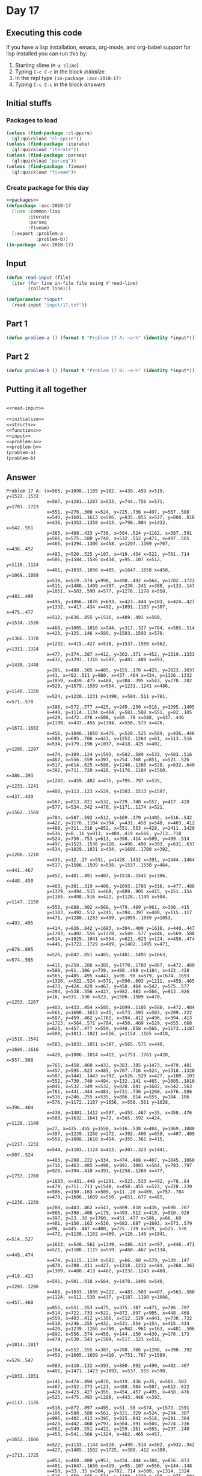 #+STARTUP: indent contents
#+OPTIONS: num:nil toc:nil
* Day 17
** Executing this code
If you have a lisp installation, emacs, org-mode, and org-babel
support for lisp installed you can run this by:
1. Starting slime (=M-x slime=)
2. Typing =C-c C-c= in the block [[initialize][initialize]].
3. In the repl type =(in-package :aoc-2018-17)=
4. Typing =C-c C-c= in the block [[answers][answers]]
** Initial stuffs
*** Packages to load
#+NAME: packages
#+BEGIN_SRC lisp :results silent
  (unless (find-package :cl-ppcre)
    (ql:quickload "cl-ppcre"))
  (unless (find-package :iterate)
    (ql:quickload "iterate"))
  (unless (find-package :parseq)
    (ql:quickload "parseq"))
  (unless (find-package :fiveam)
    (ql:quickload "fiveam"))
#+END_SRC
*** Create package for this day
#+NAME: initialize
#+BEGIN_SRC lisp :noweb yes :results silent
  <<packages>>
  (defpackage :aoc-2018-17
    (:use :common-lisp
          :iterate
          :parseq
          :fiveam)
    (:export :problem-a
             :problem-b))
  (in-package :aoc-2018-17)
#+END_SRC
** Input
#+NAME: read-input
#+BEGIN_SRC lisp :results silent
  (defun read-input (file)
    (iter (for line in-file file using #'read-line)
          (collect line)))
#+END_SRC
#+NAME: input
#+BEGIN_SRC lisp :noweb yes :results silent
  (defparameter *input*
    (read-input "input/17.txt"))
#+END_SRC
** Part 1
#+NAME: problem-a
#+BEGIN_SRC lisp :noweb yes :results silent
  (defun problem-a () (format t "Problem 17 A: ~a~%" (identity *input*)))
#+END_SRC
** Part 2
#+NAME: problem-b
#+BEGIN_SRC lisp :noweb yes :results silent
  (defun problem-b () (format t "Problem 17 B: ~a~%" (identity *input*)))
#+END_SRC
** Putting it all together
#+NAME: structs
#+BEGIN_SRC lisp :noweb yes :results silent

#+END_SRC
#+NAME: functions
#+BEGIN_SRC lisp :noweb yes :results silent
  <<read-input>>
#+END_SRC
#+NAME: answers
#+BEGIN_SRC lisp :results output :exports both :noweb yes :tangle 2018.17.lisp
  <<initialize>>
  <<structs>>
  <<functions>>
  <<input>>
  <<problem-a>>
  <<problem-b>>
  (problem-a)
  (problem-b)
#+END_SRC
** Answer
#+RESULTS: answers
#+begin_example
Problem 17 A: (x=565, y=1098..1105 y=102, x=439..459 x=519, y=1522..1532
               x=507, y=1281..1287 x=533, y=744..756 x=571, y=1703..1723
               x=551, y=276..300 x=524, y=725..736 x=497, y=567..580
               x=540, y=1601..1613 x=506, y=835..855 x=527, y=808..818
               x=436, y=1353..1358 x=413, y=798..804 y=1432, x=542..551
               y=385, x=408..433 y=736, x=504..524 y=1162, x=587..591
               y=506, x=575..580 y=740, x=532..552 y=471, x=497..505
               x=465, y=1294..1306 x=458, y=1297..1309 y=707, x=436..452
               x=493, y=520..525 y=107, x=419..434 x=522, y=701..714
               x=506, y=1584..1586 x=434, y=95..107 x=512, y=1110..1124
               x=481, y=1033..1036 x=485, y=1647..1650 x=450, y=1069..1089
               y=538, x=519..574 y=998, x=490..492 x=564, y=1702..1723
               x=511, y=1486..1499 x=397, y=230..241 x=388, y=133..147
               y=1051, x=583..590 x=577, y=1276..1278 x=558, y=482..490
               x=495, y=1066..1076 y=693, x=423..444 y=103, x=424..427
               y=1332, x=417..434 x=492, y=1091..1103 y=387, x=475..477
               x=512, y=836..855 y=1526, x=489..491 x=560, y=1534..1538
               x=468, y=1005..1010 x=544, y=317..327 y=764, x=505..514
               x=423, y=125..146 x=589, y=1583..1593 x=570, y=1366..1370
               y=1232, x=415..427 x=516, y=1537..1550 x=562, y=1311..1324
               x=477, y=374..387 x=412, y=363..371 x=452, y=1319..1333
               x=432, y=1297..1318 x=502, y=487..489 x=493, y=1438..1448
               y=395, x=488..505 x=405, y=155..178 x=425, y=1023..1037
               y=41, x=492..511 y=980, x=437..464 x=434, y=1326..1332
               y=1059, x=459..475 x=488, y=384..395 x=543, y=270..282
               x=529, y=1579..1589 x=554, y=1231..1241 x=486, y=1146..1150
               x=524, y=1220..1231 y=1499, x=504..511 y=781, x=571..578
               y=398, x=572..577 x=425, y=249..250 x=516, y=1395..1405
               x=449, y=1114..1134 x=484, y=581..588 x=551, y=82..105
               y=429, x=473..476 x=508, y=69..79 x=588, y=437..446
               y=1190, x=437..456 y=1304, x=550..573 x=426, y=1672..1682
               x=456, y=1046..1050 x=475, y=520..525 x=569, y=436..446
               x=500, y=695..706 x=443, y=1252..1264 y=61, x=513..516
               x=534, y=179..196 y=1037, x=418..425 x=402, y=1286..1297
               x=474, y=109..124 y=1593, x=582..589 x=533, y=503..516
               y=462, x=556..559 x=397, y=754..768 y=851, x=521..526
               x=517, y=614..625 x=586, y=1246..1260 x=528, y=632..640
               x=392, y=711..720 x=428, y=1176..1184 y=1560, x=386..393
               y=1243, x=459..482 x=475, y=795..797 x=535, y=1231..1241
               x=488, y=113..123 x=529, y=1503..1513 y=1597, x=437..439
               x=567, y=813..821 x=532, y=729..740 x=557, y=417..428
               y=577, x=534..542 x=470, y=1171..1174 x=521, y=1562..1569
               y=784, x=587..592 x=512, y=169..179 y=1405, x=516..542
               x=422, y=1176..1184 x=394, y=431..458 y=548, x=403..412
               x=488, y=311..316 y=852, x=551..553 x=428, y=1411..1420
               x=536, y=8..16 y=813, x=404..419 x=566, y=713..718
               x=524, y=750..753 y=613, x=398..414 x=509, y=499..514
               x=497, y=1523..1536 y=120, x=496..498 x=393, y=631..637
               x=534, y=1029..1031 x=434, y=1696..1700 x=392, y=1208..1210
               x=435, y=12..27 x=551, y=1428..1432 x=391, y=1444..1464
               x=517, y=1506..1509 x=538, y=1537..1550 y=464, x=441..467
               y=452, x=481..491 x=407, y=1518..1541 y=1306, x=448..450
               x=463, y=301..319 x=400, y=1693..1703 y=316, x=477..488
               y=1379, x=494..515 x=468, y=889..905 x=415, y=151..154
               y=1165, x=498..516 x=422, y=1128..1149 x=504, y=1147..1150
               x=553, y=888..902 x=568, y=479..489 y=961, x=390..415
               y=1103, x=492..512 y=241, x=394..397 x=400, y=115..117
               x=471, y=1280..1283 x=459, y=1055..1059 y=1053, x=493..495
               x=414, y=826..842 y=1683, x=394..409 y=1616, x=440..447
               y=1743, x=402..556 y=1278, x=549..577 y=446, x=569..588
               x=514, y=1029..1041 x=554, y=621..623 y=124, x=456..474
               x=446, y=1722..1729 x=489, y=1482..1495 x=471, y=678..695
               x=526, y=842..851 x=465, y=1481..1495 y=1663, x=574..595
               x=411, y=258..286 x=385, y=1770..1780 y=867, x=472..480
               x=580, y=91..106 y=739, x=400..408 y=1184, x=422..428
               x=565, y=485..495 x=447, y=90..98 x=579, y=1674..1693
               y=1320, x=522..524 x=571, y=590..603 y=1211, x=459..465
               x=473, y=424..429 x=467, y=450..464 x=542, y=575..577
               x=394, y=538..556 x=427, y=982..983 x=566, y=913..926
               y=16, x=531..536 x=523, y=1506..1509 x=470, y=1253..1267
               y=483, x=433..454 x=585, y=1099..1105 y=588, x=472..484
               x=561, y=1600..1613 y=41, x=573..593 x=503, y=209..222
               x=587, y=459..462 y=1761, x=394..412 y=496, x=394..413
               y=1723, x=564..571 y=784, x=450..469 x=529, y=655..668
               y=623, x=457..477 x=559, y=848..858 x=566, y=1173..1187
               x=508, y=1011..1021 x=516, y=1154..1165 x=418, y=1518..1541
               x=583, y=1033..1051 x=397, y=565..575 x=440, y=1609..1616
               x=428, y=1006..1014 x=412, y=1751..1761 y=428, x=557..580
               y=765, x=458..460 x=433, y=383..385 y=1473, x=479..481
               x=457, y=595..623 x=485, y=707..716 x=524, y=1318..1320
               x=507, y=1441..1443 x=392, y=526..529 x=427, y=100..103
               x=552, y=730..740 x=494, y=132..141 x=465, y=1005..1010
               y=841, x=532..549 x=532, y=828..841 y=1682, x=542..563
               y=761, x=441..444 x=484, y=731..736 y=1260, x=576..586
               x=516, y=246..255 x=535, y=806..814 x=555, y=184..186
               x=576, y=1172..1187 y=1656, x=558..561 y=1028, x=396..404
               x=438, y=1401..1412 x=597, y=453..467 y=35, x=450..476
               x=588, y=1632..1641 y=72, x=565..592 x=424, y=1128..1149
               y=27, x=435..455 y=1550, x=516..538 x=484, y=1069..1080
               x=397, y=1239..1266 y=272, x=392..400 y=659, x=407..409
               x=550, y=1608..1610 x=454, y=355..361 x=415, y=1217..1232
               x=544, y=1103..1124 x=413, y=307..323 y=1441, x=507..524
               x=483, y=208..222 y=334, x=474..488 x=407, y=1045..1060
               y=716, x=463..485 x=498, y=991..1001 x=564, y=793..797
               y=920, x=394..410 x=391, y=1258..1268 x=477, y=1753..1760
               y=1603, x=431..448 y=1201, x=523..533 x=492, y=78..84
               x=479, y=711..713 y=1548, x=450..455 x=522, y=228..239
               x=506, y=150..163 x=509, y=11..20 x=469, y=757..784
               x=470, y=1606..1609 x=550, y=651..677 x=465, y=1236..1239
               y=288, x=443..462 x=547, y=809..818 x=436, y=698..707
               x=566, y=398..408 y=179, x=493..512 x=410, y=910..920
               x=397, y=23..38 y=1760, x=451..477 x=586, y=66..68
               x=481, y=150..163 x=530, y=683..687 y=1693, x=573..579
               y=98, x=445..447 x=408, y=725..739 x=519, y=525..538
               x=472, y=1138..1162 x=409, y=126..146 y=1041, x=514..527
               y=1613, x=540..561 y=1349, x=386..414 x=497, y=446..471
               x=521, y=1108..1115 x=559, y=460..462 y=1134, x=449..474
               x=474, y=1115..1134 x=582, y=66..68 x=579, y=139..147
               y=870, x=398..411 x=427, y=1218..1232 x=484, y=360..363
               y=1389, x=400..413 x=482, y=1232..1243 x=468, y=419..423
               x=591, y=901..918 x=564, y=1478..1496 x=540, y=1293..1296
               x=488, y=1033..1036 y=222, x=483..503 x=407, y=563..580
               y=1124, x=512..530 x=437, y=1187..1190 y=1666, x=457..460
               y=855, x=551..553 x=475, y=375..387 x=471, y=796..797
               x=514, y=722..733 x=522, y=872..897 y=905, x=448..468
               y=550, x=403..412 y=1366, x=512..529 x=441, y=730..732
               x=518, y=246..255 y=432, x=531..554 y=154, x=415..434
               x=420, y=1239..1266 x=390, y=942..961 y=163, x=481..506
               y=892, x=556..574 x=450, y=144..150 x=430, y=170..173
               x=479, y=530..543 y=1509, x=517..523 x=516, y=1014..1017
               y=184, x=552..555 x=387, y=780..786 y=1208, x=390..392
               x=459, y=1605..1609 x=410, y=751..767 y=1589, x=529..547
               x=583, y=110..132 x=393, y=880..892 y=490, x=402..407
               x=481, y=1471..1473 y=1093, x=537..555 x=590, y=1032..1051
               y=141, x=474..494 y=870, x=419..436 y=35, x=501..503
               x=467, y=352..373 y=123, x=488..504 x=507, y=612..622
               y=428, x=423..427 y=355, x=454..457 y=495, x=458..476
               y=525, x=475..493 y=1288, x=443..446 x=393, y=1117..1135
               x=518, y=872..897 x=495, y=51..58 x=574, y=1573..1591
               y=106, x=580..588 x=561, y=321..329 x=524, y=294..307
               y=996, x=402..413 x=395, y=825..842 x=518, y=291..304
               y=423, x=442..468 y=797, x=564..591 x=504, y=724..736
               x=562, y=549..551 x=422, y=259..261 x=565, y=237..240
               y=453, x=541..566 y=1324, x=462..465 x=457, y=1652..1666
               x=522, y=1133..1144 x=528, y=499..514 x=562, y=932..942
               x=427, y=1485..1502 y=1725, x=389..412 x=389, y=1713..1725
               y=853, x=469..480 y=957, x=434..444 x=388, y=856..873
               x=481, y=1647..1650 x=419, y=95..107 x=556, y=144..148
               x=450, y=33..35 x=504, y=702..714 x=500, y=1314..1324
               x=516, y=659..665 x=574, y=1198..1220 x=498, y=975..984
               y=556, x=578..585 x=537, y=1065..1093 y=307, x=507..524
               x=572, y=331..338 x=386, y=1330..1349 x=434, y=272..298
               y=234, x=483..489 x=515, y=868..894 x=529, y=144..148
               x=445, y=170..173 x=483, y=250..271 y=1536, x=479..497
               x=536, y=1463..1466 x=479, y=1486..1490 x=492, y=184..198
               x=422, y=1396..1407 x=593, y=15..41 y=1033, x=481..488
               x=402, y=234..253 x=470, y=300..319 x=498, y=1154..1165
               y=1036, x=481..488 y=1512, x=567..582 x=544, y=1459..1471
               x=568, y=315..337 y=18, x=409..432 y=1572, x=427..529
               x=552, y=184..186 x=467, y=1236..1239 x=488, y=1562..1569
               y=756, x=517..533 x=494, y=1180..1183 x=516, y=55..61
               x=476, y=485..495 x=407, y=490..493 x=499, y=1605..1616
               y=1502, x=412..427 y=1703, x=400..548 y=516, x=533..553
               x=533, y=1712..1722 x=592, y=62..72 y=1326, x=462..465
               y=1105, x=565..585 x=397, y=1067..1094 x=574, y=75..91
               x=534, y=575..577 x=578, y=275..300 x=459, y=83..102
               x=487, y=547..549 x=522, y=544..552 x=578, y=763..781
               x=385, y=355..360 y=196, x=532..534 x=579, y=1379..1387
               x=569, y=643..648 y=294, x=559..563 y=1443, x=507..524
               y=268, x=554..556 y=164, x=522..528 x=386, y=1046..1060
               y=255, x=516..518 x=510, y=91..105 x=537, y=826..836
               y=950, x=529..539 x=391, y=96..99 x=501, y=615..625
               x=507, y=249..260 x=414, y=1053..1074 x=554, y=528..533
               x=489, y=531..543 x=545, y=894..896 y=180, x=451..467
               y=1382, x=494..515 x=400, y=724..739 y=1609, x=459..470
               y=1610, x=550..555 y=298, x=420..434 x=489, y=234..236
               y=338, x=572..587 y=708, x=512..515 y=443, x=513..518
               x=592, y=1544..1562 x=540, y=509..513 y=1471, x=587..589
               x=532, y=1478..1491 x=443, y=1283..1288 x=458, y=525..528
               y=1060, x=511..536 x=587, y=1400..1402 y=1210, x=515..541
               x=480, y=847..853 y=20, x=491..509 x=488, y=1012..1021
               x=442, y=1475..1491 x=427, y=1273..1291 y=711, x=477..479
               x=580, y=418..428 y=1333, x=452..472 x=547, y=462..474
               x=488, y=324..334 x=563, y=694..698 y=465, x=428..430
               x=419, y=868..870 y=786, x=387..403 x=507, y=293..307
               y=1466, x=529..536 y=841, x=449..458 y=549, x=478..487
               x=559, y=446..448 x=459, y=994..1015 y=1591, x=493..519
               x=511, y=30..41 x=534, y=1439..1448 x=408, y=382..385
               x=565, y=1201..1213 y=1100, x=409..429 x=530, y=1111..1124
               x=429, y=1673..1682 x=418, y=538..556 x=540, y=676..690
               x=551, y=1197..1220 x=441, y=1298..1309 x=461, y=526..528
               x=491, y=435..452 x=587, y=331..338 x=455, y=12..27
               y=286, x=405..411 x=565, y=63..72 x=390, y=586..588
               y=405, x=551..555 x=444, y=311..326 x=504, y=564..572
               y=1407, x=417..422 x=475, y=1486..1490 x=582, y=382..409
               x=546, y=970..996 x=558, y=1029..1031 y=412, x=513..532
               y=371, x=412..423 x=494, y=1738..1740 x=387, y=632..637
               x=489, y=694..706 x=542, y=1427..1432 y=983, x=427..432
               y=1494, x=521..541 y=970, x=480..507 y=250, x=425..453
               y=1429, x=505..523 x=481, y=436..452 y=1318, x=428..432
               x=450, y=1542..1548 y=30, x=579..586 x=492, y=989..998
               y=58, x=483..495 x=462, y=381..400 y=942, x=558..562
               x=516, y=461..474 x=502, y=1048..1059 y=250, x=576..590
               x=459, y=1198..1211 x=400, y=1159..1187 y=1132, x=400..402
               y=343, x=448..456 y=1280, x=468..471 x=391, y=1068..1094
               x=416, y=587..588 y=490, x=554..558 x=431, y=924..930
               y=1014, x=428..432 y=363, x=478..484 x=430, y=632..638
               y=1740, x=494..548 x=538, y=315..324 y=799, x=493..545
               x=422, y=70..90 x=551, y=1624..1638 x=393, y=134..147
               y=657, x=425..435 x=544, y=1442..1455 x=533, y=806..814
               x=573, y=879..881 x=523, y=1162..1164 y=239, x=455..522
               x=587, y=1749..1763 y=1261, x=451..453 x=458, y=816..841
               y=588, x=390..416 x=465, y=1324..1326 x=411, y=798..804
               x=423, y=683..693 y=580, x=388..407 x=512, y=1253..1267
               x=586, y=901..918 x=469, y=630..646 x=552, y=549..551
               x=442, y=1074..1078 y=489, x=502..520 x=504, y=1521..1532
               x=512, y=1503..1513 x=566, y=443..453 x=518, y=1333..1344
               x=475, y=804..813 x=556, y=1733..1743 y=1018, x=423..438
               y=560, x=495..513 y=1074, x=565..590 y=68, x=582..586
               y=1078, x=442..444 y=1572, x=538..555 x=512, y=1355..1366
               y=1039, x=475..500 x=402, y=1122..1132 y=1031, x=534..558
               x=448, y=1588..1603 x=458, y=762..765 y=66, x=444..462
               x=524, y=399..406 x=483, y=1049..1059 x=451, y=158..180
               x=394, y=910..920 x=408, y=97..99 x=522, y=502..509
               y=1631, x=447..534 y=1306, x=412..422 x=412, y=1291..1306
               y=626, x=522..528 y=1491, x=532..535 y=373, x=444..467
               x=402, y=490..493 y=1448, x=493..534 x=552, y=694..698
               x=573, y=1332..1349 x=439, y=83..102 x=452, y=1513..1524
               y=1267, x=470..512 y=99, x=391..408 x=394, y=1681..1683
               y=1389, x=486..521 x=487, y=805..813 y=400, x=455..462
               y=1286, x=458..477 x=543, y=763..775 y=894, x=489..515
               y=768, x=394..397 x=576, y=1247..1260 x=536, y=1163..1164
               x=503, y=1605..1616 x=459, y=1232..1243 y=965, x=513..583
               x=595, y=1243..1271 x=423, y=996..1018 x=400, y=1381..1389
               y=448, x=548..559 y=775, x=540..543 y=687, x=530..532
               x=389, y=307..323 x=441, y=743..761 x=503, y=1216..1227
               x=591, y=1149..1162 y=1729, x=433..446 x=591, y=459..462
               x=565, y=83..105 x=554, y=482..490 x=498, y=111..120
               y=556, x=517..537 x=394, y=229..241 y=1239, x=465..467
               y=1187, x=566..576 x=480, y=1047..1050 x=403, y=548..550
               x=565, y=1401..1402 y=1183, x=494..500 y=1059, x=483..502
               x=534, y=268..277 y=815, x=426..439 x=595, y=382..409
               x=567, y=1486..1512 x=529, y=1463..1466 x=558, y=932..942
               x=422, y=1292..1306 y=1495, x=465..489 x=404, y=793..813
               x=513, y=55..61 y=1704, x=553..561 x=447, y=1609..1616
               x=422, y=431..458 x=512, y=1092..1103 x=533, y=766..779
               x=479, y=1470..1473 x=434, y=953..957 y=1046, x=562..564
               y=668, x=504..529 y=55, x=513..516 x=500, y=1644..1670
               y=698, x=552..563 x=522, y=615..626 y=230, x=555..558
               x=578, y=555..556 x=501, y=27..35 y=300, x=551..578
               y=1541, x=554..580 y=1124, x=533..544 x=548, y=1693..1703
               x=514, y=746..764 y=892, x=393..399 x=512, y=699..708
               y=565, x=397..399 y=1358, x=433..436 x=389, y=1286..1297
               y=474, x=516..547 x=531, y=315..324 x=445, y=260..261
               x=548, y=446..448 x=482, y=651..667 y=90, x=394..422
               x=455, y=380..400 y=1517, x=468..479 y=873, x=388..394
               x=550, y=1295..1304 x=576, y=239..250 y=117, x=387..400
               y=1283, x=443..446 x=438, y=995..1018 x=513, y=541..560
               x=402, y=381..405 y=1635, x=447..534 x=445, y=90..98
               x=493, y=1046..1053 x=398, y=355..360 x=511, y=612..622
               x=522, y=815..831 x=453, y=1250..1261 y=926, x=526..566
               x=494, y=1379..1382 x=387, y=115..117 x=432, y=1006..1014
               y=240, x=558..565 y=515, x=486..496 x=398, y=609..613
               x=547, y=1580..1589 x=518, y=399..406 y=319, x=463..470
               y=173, x=430..445 y=277, x=534..537 x=565, y=1380..1387
               x=394, y=1752..1761 x=471, y=339..367 x=455, y=1543..1548
               y=644, x=517..534 y=1584, x=506..513 y=665, x=510..516
               x=394, y=71..90 x=493, y=168..179 x=431, y=1588..1603
               x=539, y=934..950 x=403, y=1580..1605 x=554, y=1139..1147
               y=236, x=483..489 x=524, y=248..260 y=1677, x=554..557
               x=396, y=1024..1028 y=1089, x=433..450 x=521, y=1480..1494
               y=1008, x=537..542 x=583, y=832..846 x=448, y=1295..1306
               x=581, y=833..846 x=451, y=1475..1491 x=545, y=344..359
               y=323, x=389..413 x=551, y=852..855 x=410, y=701..709
               x=572, y=374..398 y=1266, x=397..420 x=511, y=1314..1323
               x=406, y=1580..1605 x=461, y=1696..1700 x=574, y=524..538
               x=521, y=841..851 y=84, x=465..492 x=385, y=1590..1604
               y=405, x=392..402 x=419, y=1497..1499 y=393, x=436..443
               x=553, y=1477..1496 y=1420, x=425..428 x=393, y=1258..1268
               y=1532, x=504..519 y=718, x=564..566 x=400, y=23..38
               y=1001, x=482..498 y=797, x=471..475 x=559, y=292..294
               x=394, y=755..768 x=564, y=713..718 x=498, y=1015..1017
               y=408, x=546..566 x=425, y=1411..1420 x=523, y=632..640
               x=567, y=528..533 x=532, y=179..196 y=175, x=499..503
               x=415, y=943..961 x=476, y=1216..1227 x=580, y=1521..1541
               x=465, y=1199..1211 x=468, y=1515..1517 x=511, y=1050..1060
               x=559, y=349..355 y=869, x=556..558 x=529, y=1355..1366
               x=528, y=615..626 x=444, y=48..66 y=603, x=517..537
               y=543, x=479..489 y=580, x=497..517 y=1306, x=465..523
               x=469, y=1198..1208 x=442, y=419..423 x=463, y=143..150
               y=1150, x=486..504 y=370, x=502..539 y=64, x=501..523
               y=804, x=411..413 y=640, x=523..528 x=391, y=1381..1386
               x=531, y=334..346 y=946, x=548..568 y=292, x=559..563
               x=421, y=1497..1499 x=558, y=238..240 x=518, y=438..443
               x=526, y=1174..1188 x=412, y=548..550 x=577, y=139..147
               x=502, y=1015..1017 y=872, x=556..558 x=418, y=1024..1037
               x=555, y=1065..1093 y=376, x=555..567 x=555, y=371..376
               y=1670, x=500..513 y=918, x=586..591 y=304, x=516..518
               x=531, y=9..16 x=563, y=1201..1213 x=446, y=1283..1288
               x=515, y=1379..1382 y=767, x=410..419 y=139, x=577..579
               y=1115, x=518..521 x=437, y=1594..1597 x=573, y=15..41
               x=412, y=1054..1074 x=443, y=388..393 x=504, y=654..668
               x=425, y=655..657 y=1213, x=385..405 x=547, y=484..495
               x=412, y=1714..1725 y=1569, x=488..521 x=536, y=1049..1060
               x=588, y=91..106 x=432, y=981..983 x=468, y=1280..1283
               x=491, y=1643..1663 x=553, y=381..391 x=405, y=1198..1213
               x=571, y=135..163 x=532, y=683..687 x=490, y=340..367
               x=424, y=100..103 y=1227, x=476..503 x=454, y=467..483
               x=491, y=10..20 y=1499, x=419..421 x=553, y=1693..1704
               x=517, y=591..603 y=713, x=477..479 y=984, x=498..522
               y=150, x=450..463 x=542, y=509..513 x=477, y=310..316
               y=1387, x=565..579 x=519, y=1579..1591 x=489, y=1526..1528
               x=403, y=779..786 x=563, y=292..294 y=367, x=471..490
               x=447, y=1631..1635 y=1490, x=475..479 y=1588, x=566..568
               y=1524, x=443..452 y=1608, x=550..555 x=483, y=1174..1188
               x=460, y=645..670 x=413, y=990..996 x=574, y=1705..1724
               x=426, y=792..815 y=1050, x=456..480 x=505, y=1711..1722
               x=539, y=358..370 x=558, y=207..230 x=407, y=651..659
               y=623, x=554..568 x=453, y=866..870 y=147, x=577..579
               x=535, y=888..902 y=894, x=545..547 x=540, y=763..775
               x=432, y=16..18 y=282, x=524..543 x=558, y=1644..1656
               x=465, y=77..84 x=510, y=1135..1147 x=432, y=595..599
               x=461, y=1589..1597 x=591, y=1243..1271 x=428, y=1298..1318
               x=586, y=28..30 x=414, y=1331..1349 x=518, y=1108..1115
               x=495, y=1046..1053 x=444, y=684..693 y=1464, x=385..391
               x=390, y=1591..1604 y=870, x=453..463 y=1402, x=565..587
               x=568, y=345..359 x=477, y=1276..1286 y=1208, x=469..489
               x=548, y=545..556 x=512, y=334..346 x=455, y=227..239
               x=487, y=1313..1324 x=516, y=291..304 x=533, y=1201..1206
               x=479, y=1516..1517 x=458, y=485..495 x=493, y=1579..1591
               y=1324, x=487..500 x=413, y=1382..1389 y=855, x=506..512
               x=460, y=762..765 y=528, x=554..567 x=556, y=888..892
               y=23, x=445..448 x=543, y=1558..1569 x=399, y=950..957
               y=836, x=537..542 x=455, y=1272..1291 y=391, x=532..553
               y=1538, x=560..565 x=561, y=1644..1656 x=462, y=283..288
               y=1264, x=443..459 x=555, y=1608..1610 y=1462, x=403..430
               y=324, x=531..538 y=683, x=530..532 x=554, y=419..432
               x=443, y=282..288 x=504, y=1485..1499 x=557, y=1675..1677
               x=456, y=110..124 x=594, y=814..821 x=523, y=1415..1429
               y=637, x=387..393 x=398, y=640..665 y=406, x=518..524
               y=361, x=454..457 x=590, y=478..489 x=482, y=992..1001
               x=400, y=795..815 x=547, y=867..877 y=709, x=410..420
               x=549, y=829..841 x=497, y=1333..1344 y=1486, x=475..479
               y=261, x=422..445 x=507, y=949..970 x=388, y=562..580
               y=360, x=385..398 y=203, x=434..442 x=542, y=1394..1405
               y=359, x=545..568 x=475, y=679..695 x=393, y=1541..1560
               x=404, y=594..599 x=551, y=403..405 x=547, y=1138..1147
               x=394, y=473..496 x=492, y=29..41 y=514, x=509..528
               x=503, y=27..35 x=565, y=1534..1538 x=386, y=1540..1560
               x=546, y=544..556 x=591, y=793..797 y=533, x=554..567
               x=538, y=1561..1572 y=1455, x=544..572 y=599, x=526..530
               y=670, x=438..460 x=474, y=325..334 x=572, y=1442..1455
               x=441, y=1419..1432 y=1017, x=498..502 x=402, y=989..996
               x=450, y=1295..1306 x=574, y=887..892 y=1174, x=445..470
               y=1650, x=481..485 x=590, y=1063..1074 y=1080, x=484..504
               x=463, y=867..870 y=1021, x=488..508 x=556, y=258..268
               x=526, y=767..777 x=486, y=629..646 y=1412, x=438..497
               x=405, y=259..286 x=537, y=592..603 y=132, x=583..593
               x=394, y=857..873 x=517, y=744..756 x=556, y=459..462
               x=487, y=651..667 y=1015, x=459..474 x=545, y=789..799
               x=522, y=154..164 y=1513, x=512..529 y=79, x=508..511
               y=198, x=469..492 x=417, y=1395..1407 x=469, y=847..853
               y=163, x=571..586 y=733, x=514..517 x=386, y=711..720
               x=523, y=52..64 x=567, y=866..877 y=337, x=553..568
               x=495, y=540..560 x=582, y=1584..1593 y=66, x=582..586
               x=522, y=677..690 y=1291, x=427..455 x=404, y=198..201
               y=881, x=573..591 y=346, x=512..531 y=326, x=444..455
               x=451, y=1250..1261 x=445, y=18..23 x=414, y=609..613
               x=444, y=1074..1078 x=557, y=798..818 x=554, y=1675..1677
               x=522, y=1318..1320 y=777, x=506..526 y=1569, x=543..545
               x=556, y=869..872 x=446, y=595..611 x=565, y=1770..1780
               y=815, x=386..400 x=476, y=32..35 x=585, y=554..556
               x=500, y=887..891 y=327, x=524..544 y=572, x=504..506
               x=583, y=1310..1324 x=445, y=1172..1174 x=483, y=52..58
               x=436, y=564..591 x=412, y=1484..1502 x=427, y=531..539
               y=552, x=522..529 y=529, x=392..411 x=522, y=750..753
               x=587, y=284..311 x=583, y=955..965 y=813, x=475..487
               y=467, x=581..597 x=463, y=706..716 x=529, y=934..950
               x=477, y=596..623 y=1210, x=390..392 x=545, y=1558..1569
               y=1594, x=437..439 x=404, y=950..957 y=1147, x=547..554
               y=137, x=537..561 y=509, x=514..522 y=930, x=431..453
               y=720, x=386..392 y=877, x=547..567 x=537, y=268..277
               x=478, y=1174..1182 x=561, y=117..137 x=561, y=172..189
               x=542, y=848..858 x=574, y=1654..1663 x=476, y=423..429
               x=580, y=502..506 y=957, x=399..404 x=500, y=1029..1039
               y=1188, x=483..526 x=548, y=935..946 x=573, y=970..996
               x=591, y=880..881 y=1528, x=489..491 x=537, y=547..556
               x=551, y=1647..1660 x=417, y=1325..1332 x=517, y=566..580
               x=575, y=501..506 x=568, y=620..623 x=562, y=1035..1046
               y=1268, x=391..393 y=1722, x=505..533 y=462, x=587..591
               y=509, x=540..542 x=554, y=259..268 y=1660, x=551..569
               x=489, y=868..894 x=444, y=952..957 y=1231, x=506..524
               x=535, y=1294..1296 y=1605, x=403..406 x=434, y=200..203
               x=438, y=644..670 x=448, y=888..905 y=753, x=522..524
               x=563, y=1669..1682 y=1546, x=530..532 x=590, y=239..250
               x=409, y=1091..1100 y=1135, x=393..410 x=437, y=977..980
               x=442, y=200..203 x=474, y=131..141 x=449, y=816..841
               x=462, y=1324..1326 y=458, x=394..422 x=399, y=565..575
               y=148, x=529..556 x=456, y=335..343 y=1780, x=385..565
               x=457, y=355..361 x=561, y=642..648 x=450, y=758..784
               x=587, y=778..784 x=403, y=1441..1462 x=520, y=487..489
               y=818, x=555..557 x=433, y=1721..1729 x=515, y=1199..1210
               x=392, y=260..272 y=599, x=404..432 y=409, x=582..595
               x=520, y=24..34 x=480, y=858..867 x=415, y=1624..1638
               x=386, y=795..815 y=638, x=430..435 x=533, y=1102..1124
               y=1074, x=412..414 x=506, y=564..572 x=570, y=1632..1641
               x=503, y=887..891 y=902, x=535..553 x=521, y=1376..1389
               y=1220, x=551..574 x=487, y=1589..1597 x=472, y=1319..1333
               y=1296, x=535..540 x=534, y=634..644 x=478, y=360..363
               y=591, x=436..456 x=390, y=1208..1210 x=489, y=1066..1076
               x=480, y=949..970 x=538, y=172..189 x=423, y=425..428
               x=474, y=995..1015 y=625, x=501..517 x=436, y=389..393
               y=611, x=443..446 x=489, y=1198..1208 x=566, y=1585..1588
               y=1076, x=489..495 x=528, y=1136..1147 x=506, y=768..777
               y=253, x=402..414 x=429, y=1091..1100 y=714, x=504..522
               y=706, x=489..500 x=523, y=1295..1306 x=558, y=869..872
               x=559, y=1748..1763 y=814, x=533..535 x=547, y=894..896
               x=456, y=564..591 x=548, y=1332..1349 y=1323, x=511..535
               x=511, y=69..79 x=455, y=311..326 x=517, y=1133..1144
               x=595, y=1654..1663 x=497, y=1400..1412 x=553, y=1365..1370
               x=411, y=527..529 x=587, y=1148..1162 x=444, y=743..761
               y=1060, x=386..407 x=472, y=581..588 y=622, x=507..511
               y=858, x=542..559 y=1187, x=397..400 y=1638, x=415..551
               x=428, y=456..465 x=568, y=1585..1588 y=528, x=458..461
               y=1149, x=422..424 x=451, y=1754..1760 y=271, x=483..492
               y=1591, x=559..574 x=569, y=1646..1660 x=571, y=763..781
               x=474, y=1175..1182 x=542, y=1670..1682 y=321, x=559..561
               x=504, y=1068..1080 y=667, x=482..487 x=478, y=547..549
               x=542, y=992..1008 x=402, y=1733..1743 x=565, y=1062..1074
               y=189, x=538..561 x=400, y=259..272 x=531, y=419..432
               y=105, x=490..510 y=1700, x=434..461 x=458, y=1276..1286
               y=1641, x=570..588 x=586, y=136..163 x=548, y=1738..1740
               y=842, x=395..414 y=1321, x=396..413 x=462, y=48..66
               x=435, y=655..657 x=524, y=271..282 x=491, y=1526..1528
               x=567, y=372..376 x=398, y=847..870 x=513, y=1643..1670
               x=409, y=651..659 x=515, y=699..708 x=500, y=1180..1183
               y=84, x=499..517 x=419, y=752..767 x=564, y=589..603
               x=492, y=250..271 x=555, y=403..405 x=526, y=913..926
               x=517, y=72..84 y=513, x=540..542 x=532, y=381..391
               x=419, y=793..813 x=420, y=272..298 x=579, y=28..30
               x=453, y=248..250 x=483, y=234..236 x=537, y=117..137
               y=1491, x=442..451 y=1616, x=499..503 y=1724, x=574..590
               x=411, y=848..870 y=1094, x=391..397 y=651, x=407..409
               x=513, y=401..412 y=1182, x=474..478 x=561, y=1693..1704
               x=546, y=398..408 y=646, x=469..486 x=517, y=546..556
               y=329, x=559..561 x=448, y=18..23 x=499, y=71..84
               x=505, y=746..764 x=593, y=109..132 y=539, x=427..454
               y=1497, x=419..421 y=1675, x=554..557 y=147, x=388..393
               y=1432, x=441..450 x=501, y=53..64 x=472, y=859..867
               x=410, y=1118..1135 y=1496, x=553..564 y=1344, x=497..518
               x=505, y=384..395 x=441, y=449..464 x=584, y=284..311
               y=100, x=424..427 y=38, x=397..400 x=404, y=1023..1028
               x=491, y=1280..1287 y=996, x=546..573 y=91, x=572..574
               x=415, y=641..665 x=529, y=1015..1017 x=529, y=1559..1572
               y=186, x=552..555 x=385, y=1198..1213 x=392, y=380..405
               y=1017, x=516..529 x=490, y=91..105 y=146, x=409..423
               x=409, y=17..18 x=541, y=444..453 y=821, x=567..594
               x=549, y=1277..1278 y=896, x=545..547 y=1144, x=517..522
               x=430, y=1441..1462 y=493, x=402..407 x=529, y=544..552
               x=589, y=1444..1471 y=1586, x=506..513 x=541, y=1198..1210
               x=582, y=1485..1512 y=1164, x=523..536 y=489, x=568..590
               x=411, y=155..178 x=530, y=1544..1546 x=502, y=357..370
               x=555, y=1560..1572 x=486, y=496..515 x=535, y=1313..1323
               y=1283, x=468..471 x=436, y=1421..1435 x=505, y=1415..1429
               y=891, x=500..503 x=590, y=1706..1724 x=528, y=155..164
               x=477, y=711..713 x=444, y=353..373 x=385, y=1445..1464
               x=526, y=589..599 x=503, y=166..175 x=400, y=1122..1132
               x=450, y=1419..1432 x=427, y=426..428 y=1162, x=447..472
               x=514, y=502..509 y=732, x=441..453 x=475, y=1028..1039
               x=486, y=1377..1389 x=475, y=1643..1663 y=1318, x=522..524
               x=517, y=635..644 x=524, y=318..327 x=513, y=437..443
               x=396, y=1313..1321 y=1471, x=523..544 x=506, y=1221..1231
               y=355, x=554..559 x=523, y=1460..1471 x=453, y=730..732
               x=401, y=197..201 y=897, x=518..522 y=495, x=547..565
               x=553, y=314..337 x=475, y=1056..1059 x=496, y=111..120
               x=467, y=159..180 x=433, y=1352..1358 x=454, y=531..539
               y=690, x=522..540 x=453, y=924..930 x=430, y=456..465
               x=413, y=473..496 y=178, x=405..411 x=448, y=334..343
               x=409, y=1682..1683 x=513, y=815..831 y=201, x=401..404
               x=550, y=765..779 y=1534, x=560..565 y=556, x=394..418
               x=423, y=362..371 x=537, y=992..1008 y=1647, x=481..485
               x=559, y=321..329 x=554, y=349..355 y=603, x=564..571
               y=1370, x=553..570 x=542, y=826..836 x=420, y=702..709
               x=490, y=989..998 x=443, y=596..611 x=499, y=166..175
               y=1763, x=559..587 y=1213, x=563..565 x=433, y=1070..1089
               x=399, y=879..892 y=34, x=520..526 y=1147, x=510..528
               x=526, y=24..34 x=439, y=792..815 y=1297, x=389..402
               x=581, y=454..467 x=435, y=633..638 y=260, x=507..524
               x=436, y=868..870 x=452, y=699..707 x=583, y=1543..1562
               x=434, y=152..154 x=469, y=184..198 y=1206, x=523..533
               x=464, y=977..980 y=1287, x=491..507 y=1241, x=535..554
               y=1562, x=583..592 y=736, x=466..484 y=1435, x=436..456
               y=105, x=551..565 x=524, y=1441..1443 x=530, y=589..599
               x=505, y=445..471 y=1682, x=426..429 y=831, x=513..522
               y=695, x=471..475 y=677, x=550..558 x=413, y=1312..1321
               y=1309, x=441..458 y=1349, x=548..573 x=510, y=659..665
               x=493, y=788..799 y=1386, x=386..391 x=397, y=1159..1187
               y=1597, x=461..487 x=504, y=114..123 y=551, x=552..562
               x=513, y=956..965 y=818, x=527..547 x=496, y=497..515
               y=648, x=561..569 x=537, y=32..60 x=568, y=934..946
               x=554, y=1522..1541 x=553, y=502..516 x=587, y=1444..1471
               x=527, y=1029..1041 y=556, x=546..548 x=456, y=1186..1190
               y=665, x=398..415 x=532, y=402..412 x=558, y=650..677
               x=572, y=75..91 y=1663, x=475..491 x=460, y=1652..1666
               x=443, y=1513..1524 y=1604, x=385..390 y=1271, x=591..595
               x=414, y=233..253 x=559, y=1572..1591 x=592, y=779..784
               x=517, y=722..733 x=439, y=1594..1597 x=532, y=1544..1546
               x=577, y=375..398 x=523, y=1201..1206 x=555, y=798..818
               x=447, y=1137..1162 x=433, y=467..483 x=564, y=1036..1046
               y=575, x=397..399 y=1541, x=407..418 x=541, y=1481..1494
               x=427, y=1559..1572 x=479, y=1524..1536 y=311, x=584..587
               x=553, y=852..855 x=513, y=1584..1586 x=522, y=974..984
               x=386, y=1382..1386 x=459, y=1253..1264 x=456, y=1422..1435
               y=779, x=533..550 x=466, y=730..736 x=535, y=1478..1491
               y=846, x=581..583 y=1324, x=562..583 x=573, y=1673..1693
               x=534, y=1631..1635 x=573, y=1295..1304 x=558, y=33..60
               y=1010, x=465..468 y=60, x=537..558 x=555, y=208..230)
Problem 17 B: (x=565, y=1098..1105 y=102, x=439..459 x=519, y=1522..1532
               x=507, y=1281..1287 x=533, y=744..756 x=571, y=1703..1723
               x=551, y=276..300 x=524, y=725..736 x=497, y=567..580
               x=540, y=1601..1613 x=506, y=835..855 x=527, y=808..818
               x=436, y=1353..1358 x=413, y=798..804 y=1432, x=542..551
               y=385, x=408..433 y=736, x=504..524 y=1162, x=587..591
               y=506, x=575..580 y=740, x=532..552 y=471, x=497..505
               x=465, y=1294..1306 x=458, y=1297..1309 y=707, x=436..452
               x=493, y=520..525 y=107, x=419..434 x=522, y=701..714
               x=506, y=1584..1586 x=434, y=95..107 x=512, y=1110..1124
               x=481, y=1033..1036 x=485, y=1647..1650 x=450, y=1069..1089
               y=538, x=519..574 y=998, x=490..492 x=564, y=1702..1723
               x=511, y=1486..1499 x=397, y=230..241 x=388, y=133..147
               y=1051, x=583..590 x=577, y=1276..1278 x=558, y=482..490
               x=495, y=1066..1076 y=693, x=423..444 y=103, x=424..427
               y=1332, x=417..434 x=492, y=1091..1103 y=387, x=475..477
               x=512, y=836..855 y=1526, x=489..491 x=560, y=1534..1538
               x=468, y=1005..1010 x=544, y=317..327 y=764, x=505..514
               x=423, y=125..146 x=589, y=1583..1593 x=570, y=1366..1370
               y=1232, x=415..427 x=516, y=1537..1550 x=562, y=1311..1324
               x=477, y=374..387 x=412, y=363..371 x=452, y=1319..1333
               x=432, y=1297..1318 x=502, y=487..489 x=493, y=1438..1448
               y=395, x=488..505 x=405, y=155..178 x=425, y=1023..1037
               y=41, x=492..511 y=980, x=437..464 x=434, y=1326..1332
               y=1059, x=459..475 x=488, y=384..395 x=543, y=270..282
               x=529, y=1579..1589 x=554, y=1231..1241 x=486, y=1146..1150
               x=524, y=1220..1231 y=1499, x=504..511 y=781, x=571..578
               y=398, x=572..577 x=425, y=249..250 x=516, y=1395..1405
               x=449, y=1114..1134 x=484, y=581..588 x=551, y=82..105
               y=429, x=473..476 x=508, y=69..79 x=588, y=437..446
               y=1190, x=437..456 y=1304, x=550..573 x=426, y=1672..1682
               x=456, y=1046..1050 x=475, y=520..525 x=569, y=436..446
               x=500, y=695..706 x=443, y=1252..1264 y=61, x=513..516
               x=534, y=179..196 y=1037, x=418..425 x=402, y=1286..1297
               x=474, y=109..124 y=1593, x=582..589 x=533, y=503..516
               y=462, x=556..559 x=397, y=754..768 y=851, x=521..526
               x=517, y=614..625 x=586, y=1246..1260 x=528, y=632..640
               x=392, y=711..720 x=428, y=1176..1184 y=1560, x=386..393
               y=1243, x=459..482 x=475, y=795..797 x=535, y=1231..1241
               x=488, y=113..123 x=529, y=1503..1513 y=1597, x=437..439
               x=567, y=813..821 x=532, y=729..740 x=557, y=417..428
               y=577, x=534..542 x=470, y=1171..1174 x=521, y=1562..1569
               y=784, x=587..592 x=512, y=169..179 y=1405, x=516..542
               x=422, y=1176..1184 x=394, y=431..458 y=548, x=403..412
               x=488, y=311..316 y=852, x=551..553 x=428, y=1411..1420
               x=536, y=8..16 y=813, x=404..419 x=566, y=713..718
               x=524, y=750..753 y=613, x=398..414 x=509, y=499..514
               x=497, y=1523..1536 y=120, x=496..498 x=393, y=631..637
               x=534, y=1029..1031 x=434, y=1696..1700 x=392, y=1208..1210
               x=435, y=12..27 x=551, y=1428..1432 x=391, y=1444..1464
               x=517, y=1506..1509 x=538, y=1537..1550 y=464, x=441..467
               y=452, x=481..491 x=407, y=1518..1541 y=1306, x=448..450
               x=463, y=301..319 x=400, y=1693..1703 y=316, x=477..488
               y=1379, x=494..515 x=468, y=889..905 x=415, y=151..154
               y=1165, x=498..516 x=422, y=1128..1149 x=504, y=1147..1150
               x=553, y=888..902 x=568, y=479..489 y=961, x=390..415
               y=1103, x=492..512 y=241, x=394..397 x=400, y=115..117
               x=471, y=1280..1283 x=459, y=1055..1059 y=1053, x=493..495
               x=414, y=826..842 y=1683, x=394..409 y=1616, x=440..447
               y=1743, x=402..556 y=1278, x=549..577 y=446, x=569..588
               x=514, y=1029..1041 x=554, y=621..623 y=124, x=456..474
               x=446, y=1722..1729 x=489, y=1482..1495 x=471, y=678..695
               x=526, y=842..851 x=465, y=1481..1495 y=1663, x=574..595
               x=411, y=258..286 x=385, y=1770..1780 y=867, x=472..480
               x=580, y=91..106 y=739, x=400..408 y=1184, x=422..428
               x=565, y=485..495 x=447, y=90..98 x=579, y=1674..1693
               y=1320, x=522..524 x=571, y=590..603 y=1211, x=459..465
               x=473, y=424..429 x=467, y=450..464 x=542, y=575..577
               x=394, y=538..556 x=427, y=982..983 x=566, y=913..926
               y=16, x=531..536 x=523, y=1506..1509 x=470, y=1253..1267
               y=483, x=433..454 x=585, y=1099..1105 y=588, x=472..484
               x=561, y=1600..1613 y=41, x=573..593 x=503, y=209..222
               x=587, y=459..462 y=1761, x=394..412 y=496, x=394..413
               y=1723, x=564..571 y=784, x=450..469 x=529, y=655..668
               y=623, x=457..477 x=559, y=848..858 x=566, y=1173..1187
               x=508, y=1011..1021 x=516, y=1154..1165 x=418, y=1518..1541
               x=583, y=1033..1051 x=397, y=565..575 x=440, y=1609..1616
               x=428, y=1006..1014 x=412, y=1751..1761 y=428, x=557..580
               y=765, x=458..460 x=433, y=383..385 y=1473, x=479..481
               x=457, y=595..623 x=485, y=707..716 x=524, y=1318..1320
               x=507, y=1441..1443 x=392, y=526..529 x=427, y=100..103
               x=552, y=730..740 x=494, y=132..141 x=465, y=1005..1010
               y=841, x=532..549 x=532, y=828..841 y=1682, x=542..563
               y=761, x=441..444 x=484, y=731..736 y=1260, x=576..586
               x=516, y=246..255 x=535, y=806..814 x=555, y=184..186
               x=576, y=1172..1187 y=1656, x=558..561 y=1028, x=396..404
               x=438, y=1401..1412 x=597, y=453..467 y=35, x=450..476
               x=588, y=1632..1641 y=72, x=565..592 x=424, y=1128..1149
               y=27, x=435..455 y=1550, x=516..538 x=484, y=1069..1080
               x=397, y=1239..1266 y=272, x=392..400 y=659, x=407..409
               x=550, y=1608..1610 x=454, y=355..361 x=415, y=1217..1232
               x=544, y=1103..1124 x=413, y=307..323 y=1441, x=507..524
               x=483, y=208..222 y=334, x=474..488 x=407, y=1045..1060
               y=716, x=463..485 x=498, y=991..1001 x=564, y=793..797
               y=920, x=394..410 x=391, y=1258..1268 x=477, y=1753..1760
               y=1603, x=431..448 y=1201, x=523..533 x=492, y=78..84
               x=479, y=711..713 y=1548, x=450..455 x=522, y=228..239
               x=506, y=150..163 x=509, y=11..20 x=469, y=757..784
               x=470, y=1606..1609 x=550, y=651..677 x=465, y=1236..1239
               y=288, x=443..462 x=547, y=809..818 x=436, y=698..707
               x=566, y=398..408 y=179, x=493..512 x=410, y=910..920
               x=397, y=23..38 y=1760, x=451..477 x=586, y=66..68
               x=481, y=150..163 x=530, y=683..687 y=1693, x=573..579
               y=98, x=445..447 x=408, y=725..739 x=519, y=525..538
               x=472, y=1138..1162 x=409, y=126..146 y=1041, x=514..527
               y=1613, x=540..561 y=1349, x=386..414 x=497, y=446..471
               x=521, y=1108..1115 x=559, y=460..462 y=1134, x=449..474
               x=474, y=1115..1134 x=582, y=66..68 x=579, y=139..147
               y=870, x=398..411 x=427, y=1218..1232 x=484, y=360..363
               y=1389, x=400..413 x=482, y=1232..1243 x=468, y=419..423
               x=591, y=901..918 x=564, y=1478..1496 x=540, y=1293..1296
               x=488, y=1033..1036 y=222, x=483..503 x=407, y=563..580
               y=1124, x=512..530 x=437, y=1187..1190 y=1666, x=457..460
               y=855, x=551..553 x=475, y=375..387 x=471, y=796..797
               x=514, y=722..733 x=522, y=872..897 y=905, x=448..468
               y=550, x=403..412 y=1366, x=512..529 x=441, y=730..732
               x=518, y=246..255 y=432, x=531..554 y=154, x=415..434
               x=420, y=1239..1266 x=390, y=942..961 y=163, x=481..506
               y=892, x=556..574 x=450, y=144..150 x=430, y=170..173
               x=479, y=530..543 y=1509, x=517..523 x=516, y=1014..1017
               y=184, x=552..555 x=387, y=780..786 y=1208, x=390..392
               x=459, y=1605..1609 x=410, y=751..767 y=1589, x=529..547
               x=583, y=110..132 x=393, y=880..892 y=490, x=402..407
               x=481, y=1471..1473 y=1093, x=537..555 x=590, y=1032..1051
               y=141, x=474..494 y=870, x=419..436 y=35, x=501..503
               x=467, y=352..373 y=123, x=488..504 x=507, y=612..622
               y=428, x=423..427 y=355, x=454..457 y=495, x=458..476
               y=525, x=475..493 y=1288, x=443..446 x=393, y=1117..1135
               x=518, y=872..897 x=495, y=51..58 x=574, y=1573..1591
               y=106, x=580..588 x=561, y=321..329 x=524, y=294..307
               y=996, x=402..413 x=395, y=825..842 x=518, y=291..304
               y=423, x=442..468 y=797, x=564..591 x=504, y=724..736
               x=562, y=549..551 x=422, y=259..261 x=565, y=237..240
               y=453, x=541..566 y=1324, x=462..465 x=457, y=1652..1666
               x=522, y=1133..1144 x=528, y=499..514 x=562, y=932..942
               x=427, y=1485..1502 y=1725, x=389..412 x=389, y=1713..1725
               y=853, x=469..480 y=957, x=434..444 x=388, y=856..873
               x=481, y=1647..1650 x=419, y=95..107 x=556, y=144..148
               x=450, y=33..35 x=504, y=702..714 x=500, y=1314..1324
               x=516, y=659..665 x=574, y=1198..1220 x=498, y=975..984
               y=556, x=578..585 x=537, y=1065..1093 y=307, x=507..524
               x=572, y=331..338 x=386, y=1330..1349 x=434, y=272..298
               y=234, x=483..489 x=515, y=868..894 x=529, y=144..148
               x=445, y=170..173 x=483, y=250..271 y=1536, x=479..497
               x=536, y=1463..1466 x=479, y=1486..1490 x=492, y=184..198
               x=422, y=1396..1407 x=593, y=15..41 y=1033, x=481..488
               x=402, y=234..253 x=470, y=300..319 x=498, y=1154..1165
               y=1036, x=481..488 y=1512, x=567..582 x=544, y=1459..1471
               x=568, y=315..337 y=18, x=409..432 y=1572, x=427..529
               x=552, y=184..186 x=467, y=1236..1239 x=488, y=1562..1569
               y=756, x=517..533 x=494, y=1180..1183 x=516, y=55..61
               x=476, y=485..495 x=407, y=490..493 x=499, y=1605..1616
               y=1502, x=412..427 y=1703, x=400..548 y=516, x=533..553
               x=533, y=1712..1722 x=592, y=62..72 y=1326, x=462..465
               y=1105, x=565..585 x=397, y=1067..1094 x=574, y=75..91
               x=534, y=575..577 x=578, y=275..300 x=459, y=83..102
               x=487, y=547..549 x=522, y=544..552 x=578, y=763..781
               x=385, y=355..360 y=196, x=532..534 x=579, y=1379..1387
               x=569, y=643..648 y=294, x=559..563 y=1443, x=507..524
               y=268, x=554..556 y=164, x=522..528 x=386, y=1046..1060
               y=255, x=516..518 x=510, y=91..105 x=537, y=826..836
               y=950, x=529..539 x=391, y=96..99 x=501, y=615..625
               x=507, y=249..260 x=414, y=1053..1074 x=554, y=528..533
               x=489, y=531..543 x=545, y=894..896 y=180, x=451..467
               y=1382, x=494..515 x=400, y=724..739 y=1609, x=459..470
               y=1610, x=550..555 y=298, x=420..434 x=489, y=234..236
               y=338, x=572..587 y=708, x=512..515 y=443, x=513..518
               x=592, y=1544..1562 x=540, y=509..513 y=1471, x=587..589
               x=532, y=1478..1491 x=443, y=1283..1288 x=458, y=525..528
               y=1060, x=511..536 x=587, y=1400..1402 y=1210, x=515..541
               x=480, y=847..853 y=20, x=491..509 x=488, y=1012..1021
               x=442, y=1475..1491 x=427, y=1273..1291 y=711, x=477..479
               x=580, y=418..428 y=1333, x=452..472 x=547, y=462..474
               x=488, y=324..334 x=563, y=694..698 y=465, x=428..430
               x=419, y=868..870 y=786, x=387..403 x=507, y=293..307
               y=1466, x=529..536 y=841, x=449..458 y=549, x=478..487
               x=559, y=446..448 x=459, y=994..1015 y=1591, x=493..519
               x=511, y=30..41 x=534, y=1439..1448 x=408, y=382..385
               x=565, y=1201..1213 y=1100, x=409..429 x=530, y=1111..1124
               x=429, y=1673..1682 x=418, y=538..556 x=540, y=676..690
               x=551, y=1197..1220 x=441, y=1298..1309 x=461, y=526..528
               x=491, y=435..452 x=587, y=331..338 x=455, y=12..27
               y=286, x=405..411 x=565, y=63..72 x=390, y=586..588
               y=405, x=551..555 x=444, y=311..326 x=504, y=564..572
               y=1407, x=417..422 x=475, y=1486..1490 x=582, y=382..409
               x=546, y=970..996 x=558, y=1029..1031 y=412, x=513..532
               y=371, x=412..423 x=494, y=1738..1740 x=387, y=632..637
               x=489, y=694..706 x=542, y=1427..1432 y=983, x=427..432
               y=1494, x=521..541 y=970, x=480..507 y=250, x=425..453
               y=1429, x=505..523 x=481, y=436..452 y=1318, x=428..432
               x=450, y=1542..1548 y=30, x=579..586 x=492, y=989..998
               y=58, x=483..495 x=462, y=381..400 y=942, x=558..562
               x=516, y=461..474 x=502, y=1048..1059 y=250, x=576..590
               x=459, y=1198..1211 x=400, y=1159..1187 y=1132, x=400..402
               y=343, x=448..456 y=1280, x=468..471 x=391, y=1068..1094
               x=416, y=587..588 y=490, x=554..558 x=431, y=924..930
               y=1014, x=428..432 y=363, x=478..484 x=430, y=632..638
               y=1740, x=494..548 x=538, y=315..324 y=799, x=493..545
               x=422, y=70..90 x=551, y=1624..1638 x=393, y=134..147
               y=657, x=425..435 x=544, y=1442..1455 x=533, y=806..814
               x=573, y=879..881 x=523, y=1162..1164 y=239, x=455..522
               x=587, y=1749..1763 y=1261, x=451..453 x=458, y=816..841
               y=588, x=390..416 x=465, y=1324..1326 x=411, y=798..804
               x=423, y=683..693 y=580, x=388..407 x=512, y=1253..1267
               x=586, y=901..918 x=469, y=630..646 x=552, y=549..551
               x=442, y=1074..1078 y=489, x=502..520 x=504, y=1521..1532
               x=512, y=1503..1513 x=566, y=443..453 x=518, y=1333..1344
               x=475, y=804..813 x=556, y=1733..1743 y=1018, x=423..438
               y=560, x=495..513 y=1074, x=565..590 y=68, x=582..586
               y=1078, x=442..444 y=1572, x=538..555 x=512, y=1355..1366
               y=1039, x=475..500 x=402, y=1122..1132 y=1031, x=534..558
               x=448, y=1588..1603 x=458, y=762..765 y=66, x=444..462
               x=524, y=399..406 x=483, y=1049..1059 x=451, y=158..180
               x=394, y=910..920 x=408, y=97..99 x=522, y=502..509
               y=1631, x=447..534 y=1306, x=412..422 x=412, y=1291..1306
               y=626, x=522..528 y=1491, x=532..535 y=373, x=444..467
               x=402, y=490..493 y=1448, x=493..534 x=552, y=694..698
               x=573, y=1332..1349 x=439, y=83..102 x=452, y=1513..1524
               y=1267, x=470..512 y=99, x=391..408 x=394, y=1681..1683
               y=1389, x=486..521 x=487, y=805..813 y=400, x=455..462
               y=1286, x=458..477 x=543, y=763..775 y=894, x=489..515
               y=768, x=394..397 x=576, y=1247..1260 x=536, y=1163..1164
               x=503, y=1605..1616 x=459, y=1232..1243 y=965, x=513..583
               x=595, y=1243..1271 x=423, y=996..1018 x=400, y=1381..1389
               y=448, x=548..559 y=775, x=540..543 y=687, x=530..532
               x=389, y=307..323 x=441, y=743..761 x=503, y=1216..1227
               x=591, y=1149..1162 y=1729, x=433..446 x=591, y=459..462
               x=565, y=83..105 x=554, y=482..490 x=498, y=111..120
               y=556, x=517..537 x=394, y=229..241 y=1239, x=465..467
               y=1187, x=566..576 x=480, y=1047..1050 x=403, y=548..550
               x=565, y=1401..1402 y=1183, x=494..500 y=1059, x=483..502
               x=534, y=268..277 y=815, x=426..439 x=595, y=382..409
               x=567, y=1486..1512 x=529, y=1463..1466 x=558, y=932..942
               x=422, y=1292..1306 y=1495, x=465..489 x=404, y=793..813
               x=513, y=55..61 y=1704, x=553..561 x=447, y=1609..1616
               x=422, y=431..458 x=512, y=1092..1103 x=533, y=766..779
               x=479, y=1470..1473 x=434, y=953..957 y=1046, x=562..564
               y=668, x=504..529 y=55, x=513..516 x=500, y=1644..1670
               y=698, x=552..563 x=522, y=615..626 y=230, x=555..558
               x=578, y=555..556 x=501, y=27..35 y=300, x=551..578
               y=1541, x=554..580 y=1124, x=533..544 x=548, y=1693..1703
               x=514, y=746..764 y=892, x=393..399 x=512, y=699..708
               y=565, x=397..399 y=1358, x=433..436 x=389, y=1286..1297
               y=474, x=516..547 x=531, y=315..324 x=445, y=260..261
               x=548, y=446..448 x=482, y=651..667 y=90, x=394..422
               x=455, y=380..400 y=1517, x=468..479 y=873, x=388..394
               x=550, y=1295..1304 x=576, y=239..250 y=117, x=387..400
               y=1283, x=443..446 x=438, y=995..1018 x=513, y=541..560
               x=402, y=381..405 y=1635, x=447..534 x=445, y=90..98
               x=493, y=1046..1053 x=398, y=355..360 x=511, y=612..622
               x=522, y=815..831 x=453, y=1250..1261 y=926, x=526..566
               x=494, y=1379..1382 x=387, y=115..117 x=432, y=1006..1014
               y=240, x=558..565 y=515, x=486..496 x=398, y=609..613
               x=547, y=1580..1589 x=518, y=399..406 y=319, x=463..470
               y=173, x=430..445 y=277, x=534..537 x=565, y=1380..1387
               x=394, y=1752..1761 x=471, y=339..367 x=455, y=1543..1548
               y=644, x=517..534 y=1584, x=506..513 y=665, x=510..516
               x=394, y=71..90 x=493, y=168..179 x=431, y=1588..1603
               x=539, y=934..950 x=403, y=1580..1605 x=554, y=1139..1147
               y=236, x=483..489 x=524, y=248..260 y=1677, x=554..557
               x=396, y=1024..1028 y=1089, x=433..450 x=521, y=1480..1494
               y=1008, x=537..542 x=583, y=832..846 x=448, y=1295..1306
               x=581, y=833..846 x=451, y=1475..1491 x=545, y=344..359
               y=323, x=389..413 x=551, y=852..855 x=410, y=701..709
               x=572, y=374..398 y=1266, x=397..420 x=511, y=1314..1323
               x=406, y=1580..1605 x=461, y=1696..1700 x=574, y=524..538
               x=521, y=841..851 y=84, x=465..492 x=385, y=1590..1604
               y=405, x=392..402 x=419, y=1497..1499 y=393, x=436..443
               x=553, y=1477..1496 y=1420, x=425..428 x=393, y=1258..1268
               y=1532, x=504..519 y=718, x=564..566 x=400, y=23..38
               y=1001, x=482..498 y=797, x=471..475 x=559, y=292..294
               x=394, y=755..768 x=564, y=713..718 x=498, y=1015..1017
               y=408, x=546..566 x=425, y=1411..1420 x=523, y=632..640
               x=567, y=528..533 x=532, y=179..196 y=175, x=499..503
               x=415, y=943..961 x=476, y=1216..1227 x=580, y=1521..1541
               x=465, y=1199..1211 x=468, y=1515..1517 x=511, y=1050..1060
               x=559, y=349..355 y=869, x=556..558 x=529, y=1355..1366
               x=528, y=615..626 x=444, y=48..66 y=603, x=517..537
               y=543, x=479..489 y=580, x=497..517 y=1306, x=465..523
               x=469, y=1198..1208 x=442, y=419..423 x=463, y=143..150
               y=1150, x=486..504 y=370, x=502..539 y=64, x=501..523
               y=804, x=411..413 y=640, x=523..528 x=391, y=1381..1386
               x=531, y=334..346 y=946, x=548..568 y=292, x=559..563
               x=421, y=1497..1499 x=558, y=238..240 x=518, y=438..443
               x=526, y=1174..1188 x=412, y=548..550 x=577, y=139..147
               x=502, y=1015..1017 y=872, x=556..558 x=418, y=1024..1037
               x=555, y=1065..1093 y=376, x=555..567 x=555, y=371..376
               y=1670, x=500..513 y=918, x=586..591 y=304, x=516..518
               x=531, y=9..16 x=563, y=1201..1213 x=446, y=1283..1288
               x=515, y=1379..1382 y=767, x=410..419 y=139, x=577..579
               y=1115, x=518..521 x=437, y=1594..1597 x=573, y=15..41
               x=412, y=1054..1074 x=443, y=388..393 x=504, y=654..668
               x=425, y=655..657 y=1213, x=385..405 x=547, y=484..495
               x=412, y=1714..1725 y=1569, x=488..521 x=536, y=1049..1060
               x=588, y=91..106 x=432, y=981..983 x=468, y=1280..1283
               x=491, y=1643..1663 x=553, y=381..391 x=405, y=1198..1213
               x=571, y=135..163 x=532, y=683..687 x=490, y=340..367
               x=424, y=100..103 y=1227, x=476..503 x=454, y=467..483
               x=491, y=10..20 y=1499, x=419..421 x=553, y=1693..1704
               x=517, y=591..603 y=713, x=477..479 y=984, x=498..522
               y=150, x=450..463 x=542, y=509..513 x=477, y=310..316
               y=1387, x=565..579 x=519, y=1579..1591 x=489, y=1526..1528
               x=403, y=779..786 x=563, y=292..294 y=367, x=471..490
               x=447, y=1631..1635 y=1490, x=475..479 y=1588, x=566..568
               y=1524, x=443..452 y=1608, x=550..555 x=483, y=1174..1188
               x=460, y=645..670 x=413, y=990..996 x=574, y=1705..1724
               x=426, y=792..815 y=1050, x=456..480 x=505, y=1711..1722
               x=539, y=358..370 x=558, y=207..230 x=407, y=651..659
               y=623, x=554..568 x=453, y=866..870 y=147, x=577..579
               x=535, y=888..902 y=894, x=545..547 x=540, y=763..775
               x=432, y=16..18 y=282, x=524..543 x=558, y=1644..1656
               x=465, y=77..84 x=510, y=1135..1147 x=432, y=595..599
               x=461, y=1589..1597 x=591, y=1243..1271 x=428, y=1298..1318
               x=586, y=28..30 x=414, y=1331..1349 x=518, y=1108..1115
               x=495, y=1046..1053 x=444, y=684..693 y=1464, x=385..391
               x=390, y=1591..1604 y=870, x=453..463 y=1402, x=565..587
               x=568, y=345..359 x=477, y=1276..1286 y=1208, x=469..489
               x=548, y=545..556 x=512, y=334..346 x=455, y=227..239
               x=487, y=1313..1324 x=516, y=291..304 x=533, y=1201..1206
               x=479, y=1516..1517 x=458, y=485..495 x=493, y=1579..1591
               y=1324, x=487..500 x=413, y=1382..1389 y=855, x=506..512
               x=460, y=762..765 y=528, x=554..567 x=556, y=888..892
               y=23, x=445..448 x=543, y=1558..1569 x=399, y=950..957
               y=836, x=537..542 x=455, y=1272..1291 y=391, x=532..553
               y=1538, x=560..565 x=561, y=1644..1656 x=462, y=283..288
               y=1264, x=443..459 x=555, y=1608..1610 y=1462, x=403..430
               y=324, x=531..538 y=683, x=530..532 x=554, y=419..432
               x=443, y=282..288 x=504, y=1485..1499 x=557, y=1675..1677
               x=456, y=110..124 x=594, y=814..821 x=523, y=1415..1429
               y=637, x=387..393 x=398, y=640..665 y=406, x=518..524
               y=361, x=454..457 x=590, y=478..489 x=482, y=992..1001
               x=400, y=795..815 x=547, y=867..877 y=709, x=410..420
               x=549, y=829..841 x=497, y=1333..1344 y=1486, x=475..479
               y=261, x=422..445 x=507, y=949..970 x=388, y=562..580
               y=360, x=385..398 y=203, x=434..442 x=542, y=1394..1405
               y=359, x=545..568 x=475, y=679..695 x=393, y=1541..1560
               x=404, y=594..599 x=551, y=403..405 x=547, y=1138..1147
               x=394, y=473..496 x=492, y=29..41 y=514, x=509..528
               x=503, y=27..35 x=565, y=1534..1538 x=386, y=1540..1560
               x=546, y=544..556 x=591, y=793..797 y=533, x=554..567
               x=538, y=1561..1572 y=1455, x=544..572 y=599, x=526..530
               y=670, x=438..460 x=474, y=325..334 x=572, y=1442..1455
               x=441, y=1419..1432 y=1017, x=498..502 x=402, y=989..996
               x=450, y=1295..1306 x=574, y=887..892 y=1174, x=445..470
               y=1650, x=481..485 x=590, y=1063..1074 y=1080, x=484..504
               x=463, y=867..870 y=1021, x=488..508 x=556, y=258..268
               x=526, y=767..777 x=486, y=629..646 y=1412, x=438..497
               x=405, y=259..286 x=537, y=592..603 y=132, x=583..593
               x=394, y=857..873 x=517, y=744..756 x=556, y=459..462
               x=487, y=651..667 y=1015, x=459..474 x=545, y=789..799
               x=522, y=154..164 y=1513, x=512..529 y=79, x=508..511
               y=198, x=469..492 x=417, y=1395..1407 x=469, y=847..853
               y=163, x=571..586 y=733, x=514..517 x=386, y=711..720
               x=523, y=52..64 x=567, y=866..877 y=337, x=553..568
               x=495, y=540..560 x=582, y=1584..1593 y=66, x=582..586
               x=522, y=677..690 y=1291, x=427..455 x=404, y=198..201
               y=881, x=573..591 y=346, x=512..531 y=326, x=444..455
               x=451, y=1250..1261 x=445, y=18..23 x=414, y=609..613
               x=444, y=1074..1078 x=557, y=798..818 x=554, y=1675..1677
               x=522, y=1318..1320 y=777, x=506..526 y=1569, x=543..545
               x=556, y=869..872 x=446, y=595..611 x=565, y=1770..1780
               y=815, x=386..400 x=476, y=32..35 x=585, y=554..556
               x=500, y=887..891 y=327, x=524..544 y=572, x=504..506
               x=583, y=1310..1324 x=445, y=1172..1174 x=483, y=52..58
               x=436, y=564..591 x=412, y=1484..1502 x=427, y=531..539
               y=552, x=522..529 y=529, x=392..411 x=522, y=750..753
               x=587, y=284..311 x=583, y=955..965 y=813, x=475..487
               y=467, x=581..597 x=463, y=706..716 x=529, y=934..950
               x=477, y=596..623 y=1210, x=390..392 x=545, y=1558..1569
               y=1594, x=437..439 x=404, y=950..957 y=1147, x=547..554
               y=137, x=537..561 y=509, x=514..522 y=930, x=431..453
               y=720, x=386..392 y=877, x=547..567 x=537, y=268..277
               x=478, y=1174..1182 x=561, y=117..137 x=561, y=172..189
               x=542, y=848..858 x=574, y=1654..1663 x=476, y=423..429
               x=580, y=502..506 y=957, x=399..404 x=500, y=1029..1039
               y=1188, x=483..526 x=548, y=935..946 x=573, y=970..996
               x=591, y=880..881 y=1528, x=489..491 x=537, y=547..556
               x=551, y=1647..1660 x=417, y=1325..1332 x=517, y=566..580
               x=575, y=501..506 x=568, y=620..623 x=562, y=1035..1046
               y=1268, x=391..393 y=1722, x=505..533 y=462, x=587..591
               y=509, x=540..542 x=554, y=259..268 y=1660, x=551..569
               x=489, y=868..894 x=444, y=952..957 y=1231, x=506..524
               x=535, y=1294..1296 y=1605, x=403..406 x=434, y=200..203
               x=438, y=644..670 x=448, y=888..905 y=753, x=522..524
               x=563, y=1669..1682 y=1546, x=530..532 x=590, y=239..250
               x=409, y=1091..1100 y=1135, x=393..410 x=437, y=977..980
               x=442, y=200..203 x=474, y=131..141 x=449, y=816..841
               x=462, y=1324..1326 y=458, x=394..422 x=399, y=565..575
               y=148, x=529..556 x=456, y=335..343 y=1780, x=385..565
               x=457, y=355..361 x=561, y=642..648 x=450, y=758..784
               x=587, y=778..784 x=403, y=1441..1462 x=520, y=487..489
               y=818, x=555..557 x=433, y=1721..1729 x=515, y=1199..1210
               x=392, y=260..272 y=599, x=404..432 y=409, x=582..595
               x=520, y=24..34 x=480, y=858..867 x=415, y=1624..1638
               x=386, y=795..815 y=638, x=430..435 x=533, y=1102..1124
               y=1074, x=412..414 x=506, y=564..572 x=570, y=1632..1641
               x=503, y=887..891 y=902, x=535..553 x=521, y=1376..1389
               y=1220, x=551..574 x=487, y=1589..1597 x=472, y=1319..1333
               y=1296, x=535..540 x=534, y=634..644 x=478, y=360..363
               y=591, x=436..456 x=390, y=1208..1210 x=489, y=1066..1076
               x=480, y=949..970 x=538, y=172..189 x=423, y=425..428
               x=474, y=995..1015 y=625, x=501..517 x=436, y=389..393
               y=611, x=443..446 x=489, y=1198..1208 x=566, y=1585..1588
               y=1076, x=489..495 x=528, y=1136..1147 x=506, y=768..777
               y=253, x=402..414 x=429, y=1091..1100 y=714, x=504..522
               y=706, x=489..500 x=523, y=1295..1306 x=558, y=869..872
               x=559, y=1748..1763 y=814, x=533..535 x=547, y=894..896
               x=456, y=564..591 x=548, y=1332..1349 y=1323, x=511..535
               x=511, y=69..79 x=455, y=311..326 x=517, y=1133..1144
               x=595, y=1654..1663 x=497, y=1400..1412 x=553, y=1365..1370
               x=411, y=527..529 x=587, y=1148..1162 x=444, y=743..761
               y=1060, x=386..407 x=472, y=581..588 y=622, x=507..511
               y=858, x=542..559 y=1187, x=397..400 y=1638, x=415..551
               x=428, y=456..465 x=568, y=1585..1588 y=528, x=458..461
               y=1149, x=422..424 x=451, y=1754..1760 y=271, x=483..492
               y=1591, x=559..574 x=569, y=1646..1660 x=571, y=763..781
               x=474, y=1175..1182 x=542, y=1670..1682 y=321, x=559..561
               x=504, y=1068..1080 y=667, x=482..487 x=478, y=547..549
               x=542, y=992..1008 x=402, y=1733..1743 x=565, y=1062..1074
               y=189, x=538..561 x=400, y=259..272 x=531, y=419..432
               y=105, x=490..510 y=1700, x=434..461 x=458, y=1276..1286
               y=1641, x=570..588 x=586, y=136..163 x=548, y=1738..1740
               y=842, x=395..414 y=1321, x=396..413 x=462, y=48..66
               x=435, y=655..657 x=524, y=271..282 x=491, y=1526..1528
               x=567, y=372..376 x=398, y=847..870 x=513, y=1643..1670
               x=409, y=651..659 x=515, y=699..708 x=500, y=1180..1183
               y=84, x=499..517 x=419, y=752..767 x=564, y=589..603
               x=492, y=250..271 x=555, y=403..405 x=526, y=913..926
               x=517, y=72..84 y=513, x=540..542 x=532, y=381..391
               x=419, y=793..813 x=420, y=272..298 x=579, y=28..30
               x=453, y=248..250 x=483, y=234..236 x=537, y=117..137
               y=1491, x=442..451 y=1616, x=499..503 y=1724, x=574..590
               x=411, y=848..870 y=1094, x=391..397 y=651, x=407..409
               x=513, y=401..412 y=1182, x=474..478 x=561, y=1693..1704
               x=546, y=398..408 y=646, x=469..486 x=517, y=546..556
               y=329, x=559..561 x=448, y=18..23 x=499, y=71..84
               x=505, y=746..764 x=593, y=109..132 y=539, x=427..454
               y=1497, x=419..421 y=1675, x=554..557 y=147, x=388..393
               y=1432, x=441..450 x=501, y=53..64 x=472, y=859..867
               x=410, y=1118..1135 y=1496, x=553..564 y=1344, x=497..518
               x=505, y=384..395 x=441, y=449..464 x=584, y=284..311
               y=100, x=424..427 y=38, x=397..400 x=404, y=1023..1028
               x=491, y=1280..1287 y=996, x=546..573 y=91, x=572..574
               x=415, y=641..665 x=529, y=1015..1017 x=529, y=1559..1572
               y=186, x=552..555 x=385, y=1198..1213 x=392, y=380..405
               y=1017, x=516..529 x=490, y=91..105 y=146, x=409..423
               x=409, y=17..18 x=541, y=444..453 y=821, x=567..594
               x=549, y=1277..1278 y=896, x=545..547 y=1144, x=517..522
               x=430, y=1441..1462 y=493, x=402..407 x=529, y=544..552
               x=589, y=1444..1471 y=1586, x=506..513 x=541, y=1198..1210
               x=582, y=1485..1512 y=1164, x=523..536 y=489, x=568..590
               x=411, y=155..178 x=530, y=1544..1546 x=502, y=357..370
               x=555, y=1560..1572 x=486, y=496..515 x=535, y=1313..1323
               y=1283, x=468..471 x=436, y=1421..1435 x=505, y=1415..1429
               y=891, x=500..503 x=590, y=1706..1724 x=528, y=155..164
               x=477, y=711..713 x=444, y=353..373 x=385, y=1445..1464
               x=526, y=589..599 x=503, y=166..175 x=400, y=1122..1132
               x=450, y=1419..1432 x=427, y=426..428 y=1162, x=447..472
               x=514, y=502..509 y=732, x=441..453 x=475, y=1028..1039
               x=486, y=1377..1389 x=475, y=1643..1663 y=1318, x=522..524
               x=517, y=635..644 x=524, y=318..327 x=513, y=437..443
               x=396, y=1313..1321 y=1471, x=523..544 x=506, y=1221..1231
               y=355, x=554..559 x=523, y=1460..1471 x=453, y=730..732
               x=401, y=197..201 y=897, x=518..522 y=495, x=547..565
               x=553, y=314..337 x=475, y=1056..1059 x=496, y=111..120
               x=467, y=159..180 x=433, y=1352..1358 x=454, y=531..539
               y=690, x=522..540 x=453, y=924..930 x=430, y=456..465
               x=413, y=473..496 y=178, x=405..411 x=448, y=334..343
               x=409, y=1682..1683 x=513, y=815..831 y=201, x=401..404
               x=550, y=765..779 y=1534, x=560..565 y=556, x=394..418
               x=423, y=362..371 x=537, y=992..1008 y=1647, x=481..485
               x=559, y=321..329 x=554, y=349..355 y=603, x=564..571
               y=1370, x=553..570 x=542, y=826..836 x=420, y=702..709
               x=490, y=989..998 x=443, y=596..611 x=499, y=166..175
               y=1763, x=559..587 y=1213, x=563..565 x=433, y=1070..1089
               x=399, y=879..892 y=34, x=520..526 y=1147, x=510..528
               x=526, y=24..34 x=439, y=792..815 y=1297, x=389..402
               x=581, y=454..467 x=435, y=633..638 y=260, x=507..524
               x=436, y=868..870 x=452, y=699..707 x=583, y=1543..1562
               x=434, y=152..154 x=469, y=184..198 y=1206, x=523..533
               x=464, y=977..980 y=1287, x=491..507 y=1241, x=535..554
               y=1562, x=583..592 y=736, x=466..484 y=1435, x=436..456
               y=105, x=551..565 x=524, y=1441..1443 x=530, y=589..599
               x=505, y=445..471 y=1682, x=426..429 y=831, x=513..522
               y=695, x=471..475 y=677, x=550..558 x=413, y=1312..1321
               y=1309, x=441..458 y=1349, x=548..573 x=510, y=659..665
               x=493, y=788..799 y=1386, x=386..391 x=397, y=1159..1187
               y=1597, x=461..487 x=504, y=114..123 y=551, x=552..562
               x=513, y=956..965 y=818, x=527..547 x=496, y=497..515
               y=648, x=561..569 x=537, y=32..60 x=568, y=934..946
               x=554, y=1522..1541 x=553, y=502..516 x=587, y=1444..1471
               x=527, y=1029..1041 y=556, x=546..548 x=456, y=1186..1190
               y=665, x=398..415 x=532, y=402..412 x=558, y=650..677
               x=572, y=75..91 y=1663, x=475..491 x=460, y=1652..1666
               x=443, y=1513..1524 y=1604, x=385..390 y=1271, x=591..595
               x=414, y=233..253 x=559, y=1572..1591 x=592, y=779..784
               x=517, y=722..733 x=439, y=1594..1597 x=532, y=1544..1546
               x=577, y=375..398 x=523, y=1201..1206 x=555, y=798..818
               x=447, y=1137..1162 x=433, y=467..483 x=564, y=1036..1046
               y=575, x=397..399 y=1541, x=407..418 x=541, y=1481..1494
               x=427, y=1559..1572 x=479, y=1524..1536 y=311, x=584..587
               x=553, y=852..855 x=513, y=1584..1586 x=522, y=974..984
               x=386, y=1382..1386 x=459, y=1253..1264 x=456, y=1422..1435
               y=779, x=533..550 x=466, y=730..736 x=535, y=1478..1491
               y=846, x=581..583 y=1324, x=562..583 x=573, y=1673..1693
               x=534, y=1631..1635 x=573, y=1295..1304 x=558, y=33..60
               y=1010, x=465..468 y=60, x=537..558 x=555, y=208..230)
#+end_example
** Test Cases
#+NAME: test-cases
#+BEGIN_SRC lisp :results output :exports both
  (def-suite aoc.2018.17)
  (in-suite aoc.2018.17)

  (run! 'aoc.2018.17)
#+END_SRC
** Test Results
#+RESULTS: test-cases
** Thoughts
